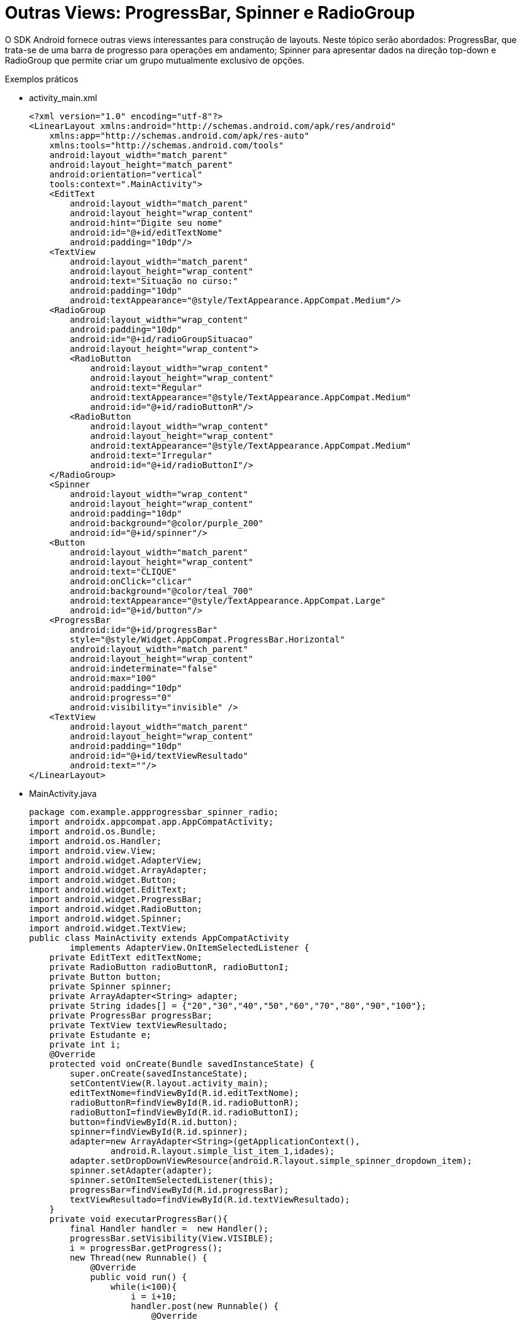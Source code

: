 = Outras Views: ProgressBar, Spinner e RadioGroup

O SDK Android fornece outras views interessantes para construção de layouts. Neste tópico serão abordados: ProgressBar,
que trata-se de uma barra de progresso para operações em andamento; Spinner para apresentar dados na direção top-down e RadioGroup 
que permite criar um grupo mutualmente exclusivo de opções.

Exemplos práticos

- activity_main.xml
[source,xml]
<?xml version="1.0" encoding="utf-8"?>
<LinearLayout xmlns:android="http://schemas.android.com/apk/res/android"
    xmlns:app="http://schemas.android.com/apk/res-auto"
    xmlns:tools="http://schemas.android.com/tools"
    android:layout_width="match_parent"
    android:layout_height="match_parent"
    android:orientation="vertical"
    tools:context=".MainActivity">
    <EditText
        android:layout_width="match_parent"
        android:layout_height="wrap_content"
        android:hint="Digite seu nome"
        android:id="@+id/editTextNome"
        android:padding="10dp"/>
    <TextView
        android:layout_width="match_parent"
        android:layout_height="wrap_content"
        android:text="Situação no curso:"
        android:padding="10dp"
        android:textAppearance="@style/TextAppearance.AppCompat.Medium"/>
    <RadioGroup
        android:layout_width="wrap_content"
        android:padding="10dp"
        android:id="@+id/radioGroupSituacao"
        android:layout_height="wrap_content">
        <RadioButton
            android:layout_width="wrap_content"
            android:layout_height="wrap_content"
            android:text="Regular"
            android:textAppearance="@style/TextAppearance.AppCompat.Medium"
            android:id="@+id/radioButtonR"/>
        <RadioButton
            android:layout_width="wrap_content"
            android:layout_height="wrap_content"
            android:textAppearance="@style/TextAppearance.AppCompat.Medium"
            android:text="Irregular"
            android:id="@+id/radioButtonI"/>
    </RadioGroup>
    <Spinner
        android:layout_width="wrap_content"
        android:layout_height="wrap_content"
        android:padding="10dp"
        android:background="@color/purple_200"
        android:id="@+id/spinner"/>
    <Button
        android:layout_width="match_parent"
        android:layout_height="wrap_content"
        android:text="CLIQUE"
        android:onClick="clicar"
        android:background="@color/teal_700"
        android:textAppearance="@style/TextAppearance.AppCompat.Large"
        android:id="@+id/button"/>
    <ProgressBar
        android:id="@+id/progressBar"
        style="@style/Widget.AppCompat.ProgressBar.Horizontal"
        android:layout_width="match_parent"
        android:layout_height="wrap_content"
        android:indeterminate="false"
        android:max="100"
        android:padding="10dp"
        android:progress="0"
        android:visibility="invisible" />
    <TextView
        android:layout_width="match_parent"
        android:layout_height="wrap_content"
        android:padding="10dp"
        android:id="@+id/textViewResultado"
        android:text=""/>
</LinearLayout>

- MainActivity.java
[source,java]
package com.example.appprogressbar_spinner_radio;
import androidx.appcompat.app.AppCompatActivity;
import android.os.Bundle;
import android.os.Handler;
import android.view.View;
import android.widget.AdapterView;
import android.widget.ArrayAdapter;
import android.widget.Button;
import android.widget.EditText;
import android.widget.ProgressBar;
import android.widget.RadioButton;
import android.widget.Spinner;
import android.widget.TextView;
public class MainActivity extends AppCompatActivity
        implements AdapterView.OnItemSelectedListener {
    private EditText editTextNome;
    private RadioButton radioButtonR, radioButtonI;
    private Button button;
    private Spinner spinner;
    private ArrayAdapter<String> adapter;
    private String idades[] = {"20","30","40","50","60","70","80","90","100"};
    private ProgressBar progressBar;
    private TextView textViewResultado;
    private Estudante e;
    private int i;
    @Override
    protected void onCreate(Bundle savedInstanceState) {
        super.onCreate(savedInstanceState);
        setContentView(R.layout.activity_main);
        editTextNome=findViewById(R.id.editTextNome);
        radioButtonR=findViewById(R.id.radioButtonR);
        radioButtonI=findViewById(R.id.radioButtonI);
        button=findViewById(R.id.button);
        spinner=findViewById(R.id.spinner);
        adapter=new ArrayAdapter<String>(getApplicationContext(),
                android.R.layout.simple_list_item_1,idades);
        adapter.setDropDownViewResource(android.R.layout.simple_spinner_dropdown_item);
        spinner.setAdapter(adapter);
        spinner.setOnItemSelectedListener(this);
        progressBar=findViewById(R.id.progressBar);
        textViewResultado=findViewById(R.id.textViewResultado);
    }
    private void executarProgressBar(){
        final Handler handler =  new Handler();
        progressBar.setVisibility(View.VISIBLE);
        i = progressBar.getProgress();
        new Thread(new Runnable() {
            @Override
            public void run() {
                while(i<100){
                    i = i+10;
                    handler.post(new Runnable() {
                        @Override
                        public void run() {
                            progressBar.setProgress(i);
                            if(i>=100){
                                textViewResultado.setText(e.toString());
                            }//if
                        }//run
                    });
                    try{
                        Thread.sleep(2000);
                    }catch (InterruptedException e){
                        System.out.println(e.getMessage());
                    }
                }
            }//run
        }).start();
    }//
    private String obterSituacao(){
        String s="";
        if(radioButtonR.isChecked()){
            s="regular";
        }
        if(radioButtonI.isChecked()){
            s="irregular";
        }
        return s;
    }//
    public void clicar(View v){
        if(e!=null){
            executarProgressBar();
        }
    }//
    @Override
    public void onItemSelected(AdapterView<?> adapterView, View view, int i, long l) {
            //adapterView refere-se ao spinner
            //view refere-se ao item do spinner. Cada item no spinner é uma view.
            //i o índice da lista de dados
            //l ID exclusivo do item que geralmente é o mesmo índice.
        int item = Integer.parseInt(idades[i]);
        e = new Estudante(editTextNome.getText().toString(),
                obterSituacao(),
                item);
    }
    @Override
    public void onNothingSelected(AdapterView<?> adapterView) {
        //acionado quando o spinner é limpo ou  a seleção é removida.
    }
}

- Estudante.java
[source,java]
package com.example.appprogressbar_spinner_radio;
public class Estudante {
    private String nome,situacao;
    private int idade;
    public Estudante() {
    }
    public Estudante(String nome, String situacao, int idade) {
        this.nome = nome;
        this.situacao = situacao;
        this.idade = idade;
    }
    public String getNome() {
        return nome;
    }
    public void setNome(String nome) {
        this.nome = nome;
    }
    public String getSituacao() {
        return situacao;
    }
    public void setSituacao(String situacao) {
        this.situacao = situacao;
    }
    public int getIdade() {
        return idade;
    }
    public void setIdade(int idade) {
        this.idade = idade;
    }
    @Override
    public String toString() {
        return "Estudante{" +
                "nome='" + nome + '\'' +
                ", situacao='" + situacao + '\'' +
                ", idade=" + idade +
                '}';
    }
}
